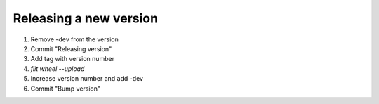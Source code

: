 Releasing a new version
=======================

1. Remove -dev from the version
2. Commit "Releasing version"
3. Add tag with version number
4. `flit wheel --upload`
5. Increase version number and add -dev
6. Commit "Bump version"
